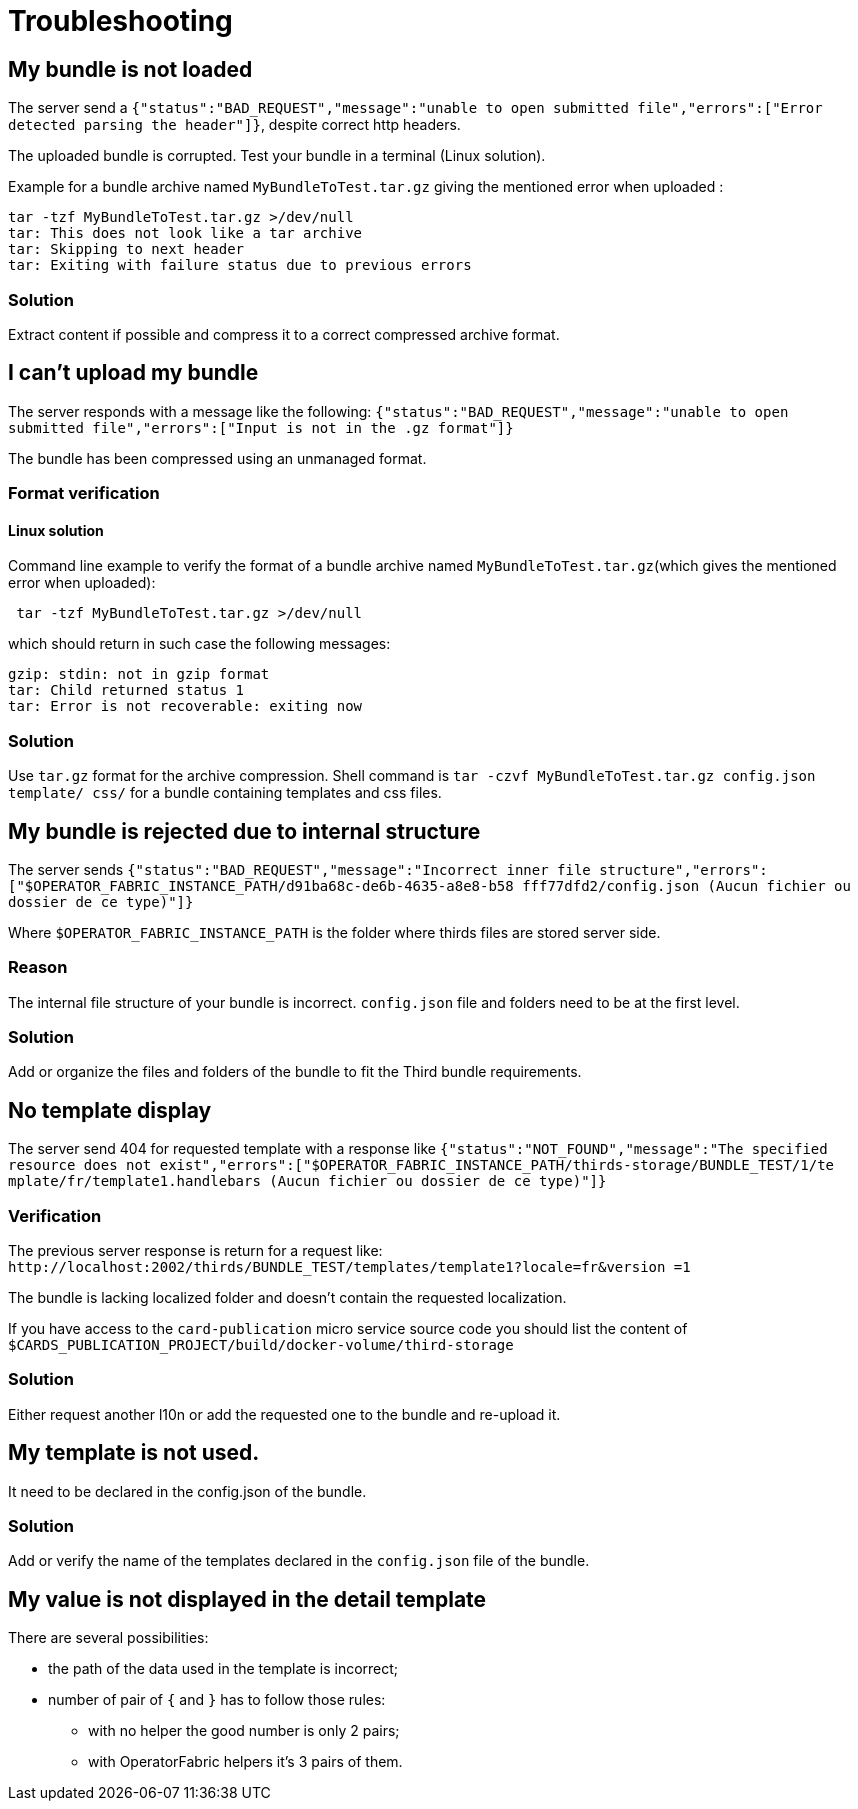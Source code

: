// Copyright (c) 2020, RTE (http://www.rte-france.com)
//
// This Source Code Form is subject to the terms of the Mozilla Public
// License, v. 2.0. If a copy of the MPL was not distributed with this
// file, You can obtain one at http://mozilla.org/MPL/2.0/.

:imagesdir: ../images

[[troubleshooting_bundle]]
= Troubleshooting

//TODO Merge with other troubleshooting?

== My bundle is not loaded

The server send a `+{"status":"BAD_REQUEST","message":"unable to open submitted 
file","errors":["Error detected parsing the header"]}+`, despite correct http 
headers.

The uploaded bundle is corrupted. Test your bundle in a terminal (Linux 
solution).

Example for a bundle archive named `MyBundleToTest.tar.gz` giving the
mentioned error when uploaded :
....
tar -tzf MyBundleToTest.tar.gz >/dev/null
tar: This does not look like a tar archive
tar: Skipping to next header
tar: Exiting with failure status due to previous errors
....

=== Solution
Extract content if possible and compress it to a correct compressed archive 
format.

== I can't upload my bundle

The server responds with a message like the following:
`+{"status":"BAD_REQUEST","message":"unable to open submitted 
file","errors":["Input is not in the .gz format"]}+`

The bundle has been compressed using an unmanaged format. 

=== Format verification 

==== Linux solution

Command line example to verify the format of a bundle archive named 
`MyBundleToTest.tar.gz`(which gives the mentioned error when uploaded):
....
 tar -tzf MyBundleToTest.tar.gz >/dev/null
....

which should return in such case the following messages:

....
gzip: stdin: not in gzip format
tar: Child returned status 1
tar: Error is not recoverable: exiting now
....

=== Solution

Use `tar.gz` format for the archive compression. Shell command is `tar -czvf 
MyBundleToTest.tar.gz config.json template/ css/` for a bundle containing 
templates and css files.

== My bundle is rejected due to internal structure

The server sends `+{"status":"BAD_REQUEST","message":"Incorrect inner file 
structure","errors":["$OPERATOR_FABRIC_INSTANCE_PATH/d91ba68c-de6b-4635-a8e8-b58
fff77dfd2/config.json (Aucun fichier ou dossier de ce type)"]}+`

Where `$OPERATOR_FABRIC_INSTANCE_PATH` is the folder where thirds files are 
stored server side.

=== Reason
The internal file structure of your bundle is incorrect. `config.json` file and 
folders need to be at the first level.

=== Solution

Add or organize the files and folders of the bundle to fit the Third bundle 
requirements.

== No template display 

The server send 404 for requested template with a response like
`+{"status":"NOT_FOUND","message":"The specified resource does not 
exist","errors":["$OPERATOR_FABRIC_INSTANCE_PATH/thirds-storage/BUNDLE_TEST/1/te
mplate/fr/template1.handlebars (Aucun fichier ou dossier de ce type)"]}+`

=== Verification 

The previous server response is return for a request like: 
`+http://localhost:2002/thirds/BUNDLE_TEST/templates/template1?locale=fr&version
=1+`

The bundle is lacking localized folder and doesn't contain the requested 
localization.

If you have access to the `card-publication` micro service source code you
should list the content of 
`$CARDS_PUBLICATION_PROJECT/build/docker-volume/third-storage`

=== Solution

Either request another l10n or add the requested one to the bundle and 
re-upload it.


== My template is not used.

It need to be declared in the config.json of the bundle.

=== Solution

Add or verify the name of the templates declared in the `config.json` file of 
the bundle.

== My value is not displayed in the detail template

There are several possibilities:

- the path of the data used in the template is incorrect;
- number of pair of `{` and `}` has to follow those rules: 
	** with no helper the good number is only 2 pairs;
	** with OperatorFabric helpers it's 3 pairs of them.
